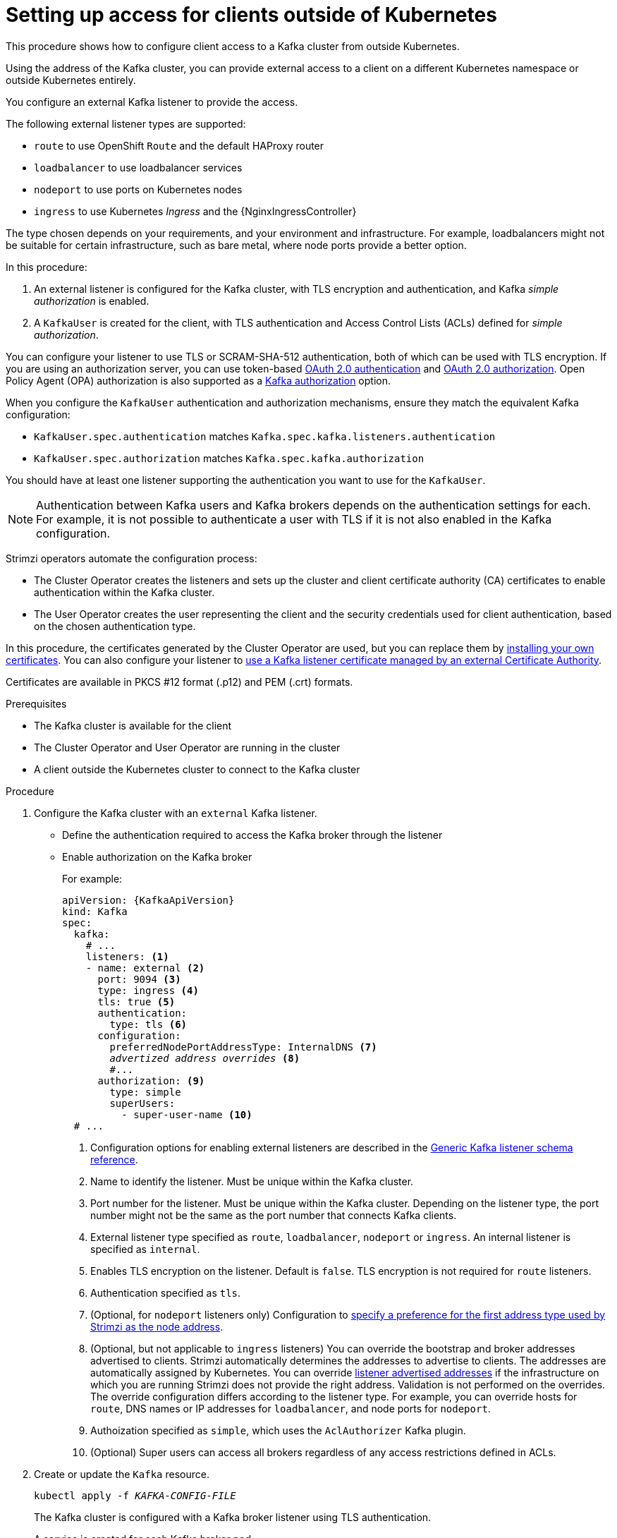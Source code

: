 // Module included in the following assemblies:
//
// deploying/assembly_deploy-verify.adoc
// getting-started.adoc

[id='setup-external-clients-{context}']
= Setting up access for clients outside of Kubernetes

This procedure shows how to configure client access to a Kafka cluster from outside Kubernetes.

Using the address of the Kafka cluster, you can provide external access to a client on a different Kubernetes namespace or outside Kubernetes entirely.

You configure an external Kafka listener to provide the access.

The following external listener types are supported:

* `route` to use OpenShift `Route` and the default HAProxy router
* `loadbalancer` to use loadbalancer services
* `nodeport` to use ports on Kubernetes nodes
* `ingress` to use Kubernetes _Ingress_ and the {NginxIngressController}

The type chosen depends on your requirements, and your environment and infrastructure.
For example, loadbalancers might not be suitable for certain infrastructure, such as bare metal, where node ports provide a better option.

In this procedure:

. An external listener is configured for the Kafka cluster, with TLS encryption and authentication, and Kafka _simple authorization_ is enabled.
. A `KafkaUser` is created for the client, with TLS authentication and Access Control Lists (ACLs) defined for _simple authorization_.

You can configure your listener to use TLS or SCRAM-SHA-512 authentication,
both of which can be used with TLS encryption.
If you are using an authorization server, you can use token-based link:{BookURLUsing}#assembly-oauth-authentication_str[OAuth 2.0 authentication^] and link:{BookURLUsing}#assembly-oauth-authorization_str[OAuth 2.0 authorization^].
Open Policy Agent (OPA) authorization is also supported as a link:{BookURLUsing}#con-securing-kafka-authorization-str[Kafka authorization] option.

When you configure the `KafkaUser` authentication and authorization mechanisms, ensure they match the equivalent Kafka configuration:

* `KafkaUser.spec.authentication` matches `Kafka.spec.kafka.listeners.authentication`
* `KafkaUser.spec.authorization` matches `Kafka.spec.kafka.authorization`

You should have at least one listener supporting the authentication you want to use for the `KafkaUser`.

NOTE: Authentication between Kafka users and Kafka brokers depends on the authentication settings for each.
For example, it is not possible to authenticate a user with TLS if it is not also enabled in the Kafka configuration.

Strimzi operators automate the configuration process:

* The Cluster Operator creates the listeners and sets up the cluster and client certificate authority (CA) certificates to enable authentication within the Kafka cluster.
* The User Operator creates the user representing the client and the security credentials used for client authentication, based on the chosen authentication type.

In this procedure, the certificates generated by the Cluster Operator are used, but you can replace them by link:{BookURLUsing}#installing-your-own-ca-certificates-str[installing your own certificates^].
You can also configure your listener to link:{BookURLUsing}#kafka-listener-certificates-str[use a Kafka listener certificate managed by an external Certificate Authority^].

Certificates are available in PKCS #12 format (.p12) and PEM (.crt) formats.

.Prerequisites

* The Kafka cluster is available for the client
* The Cluster Operator and User Operator are running in the cluster
* A client outside the Kubernetes cluster to connect to the Kafka cluster

.Procedure

. Configure the Kafka cluster with an `external` Kafka listener.
+
* Define the authentication required to access the Kafka broker through the listener
* Enable authorization on the Kafka broker
+
For example:
+
[source,yaml,subs="+quotes,attributes"]
----
apiVersion: {KafkaApiVersion}
kind: Kafka
spec:
  kafka:
    # ...
    listeners: <1>
    - name: external <2>
      port: 9094 <3>
      type: ingress <4>
      tls: true <5>
      authentication:
        type: tls <6>
      configuration:
        preferredNodePortAddressType: InternalDNS <7>
        _advertized address overrides_ <8>
        #...
      authorization: <9>
        type: simple
        superUsers:
          - super-user-name <10>
  # ...
----
<1> Configuration options for enabling external listeners are described in the link:{BookURLUsing}#type-GenericKafkaListener-reference[Generic Kafka listener schema reference^].
<2> Name to identify the listener. Must be unique within the Kafka cluster.
<3> Port number for the listener. Must be unique within the Kafka cluster. Depending on the listener type, the port number might not be the same as the port number that connects Kafka clients.
<4> External listener type specified as `route`, `loadbalancer`, `nodeport` or `ingress`. An internal listener is specified as `internal`.
<5> Enables TLS encryption on the listener. Default is `false`. TLS encryption is not required for `route` listeners.
<6> Authentication specified as `tls`.
<7> (Optional, for `nodeport` listeners only) Configuration to link:{BookURLUsing}#type-NodePortListenerConfiguration-reference[specify a preference for the first address type used by Strimzi as the node address^].
<8> (Optional, but not applicable to `ingress` listeners) You can override the bootstrap and broker addresses advertised to clients.
Strimzi automatically determines the addresses to advertise to clients.
The addresses are automatically assigned by Kubernetes.
You can override link:{BookURLUsing}#con-common-configuration-listener-addresses-reference[listener advertised addresses^] if the infrastructure on which you are running Strimzi does not provide the right address.
Validation is not performed on the overrides.
The override configuration differs according to the listener type.
For example, you can override hosts for `route`, DNS names or IP addresses for `loadbalancer`, and node ports for `nodeport`.
<9> Authoization specified as `simple`, which uses the `AclAuthorizer` Kafka plugin.
<10> (Optional) Super users can access all brokers regardless of any access restrictions defined in ACLs.

. Create or update the `Kafka` resource.
+
[source,shell,subs=+quotes]
kubectl apply -f _KAFKA-CONFIG-FILE_
+
The Kafka cluster is configured with a Kafka broker listener using TLS authentication.
+
A service is created for each Kafka broker pod.
+
A service is created to serve as the _bootstrap address_ for connection to the Kafka cluster.
+
A service is also created as the _external bootstrap address_ for external connection to the Kafka cluster using `nodeport` listeners.
+
The cluster CA certificate to verify the identity of the kafka brokers is also created with the same name as the `Kafka` resource.

. Find the bootstrap address and port from the status of the `Kafka` resource.
+
[source,shell, subs=+quotes]
kubectl get kafka _KAFKA-CLUSTER-NAME_ -o jsonpath='{.status.listeners[?(@.type=="external")].bootstrapServers}'
+
Use the bootstrap address in your Kafka client to connect to the Kafka cluster.

. Extract the public cluster CA certificate and password from the generated `_KAFKA-CLUSTER-NAME_-cluster-ca-cert` Secret.
+
[source,shell,subs="+quotes"]
kubectl get secret _KAFKA-CLUSTER-NAME_-cluster-ca-cert -o jsonpath='{.data.ca\.p12}' | base64 -d > ca.p12
+
[source,shell,subs="+quotes"]
kubectl get secret _KAFKA-CLUSTER-NAME_-cluster-ca-cert -o jsonpath='{.data.ca\.password}' | base64 -d > ca.password
+
Use the certificate and password in your Kafka client to connect to the Kafka cluster with TLS encryption.
+
NOTE: Cluster CA certificates renew automatically by default. If you are using your own Kafka listener certificates,
you will need to link:{BookURLUsing}#renewing-your-own-ca-certificates-str[renew the certificates manually^].

. Create or modify a user representing the client that requires access to the Kafka cluster.
+
* Specify the same authentication type as the `Kafka` listener.
* Specify the authorization ACLs for simple authorization.
+
For example:
+
[source,yaml,subs="+quotes,attributes"]
----
apiVersion: {KafkaUserApiVersion}
kind: KafkaUser
metadata:
  name: my-user
  labels:
    strimzi.io/cluster: my-cluster <1>
spec:
  authentication:
    type: tls <2>
  authorization:
    type: simple
    acls: <3>
      - resource:
          type: topic
          name: my-topic
          patternType: literal
        operation: Read
      - resource:
          type: topic
          name: my-topic
          patternType: literal
        operation: Describe
      - resource:
          type: group
          name: my-group
          patternType: literal
        operation: Read
----
<1> The label must match the label of the Kafka cluster for the user to be created.
<2> Authentication specified as `tls`.
<3> Simple authorization requires an accompanying list of ACL rules to apply to the user.
The rules define the operations allowed on Kafka resources based on the _username_ (`my-user`).

. Create or modify the `KafkaUser` resource.
+
[source,shell,subs="+quotes,attributes"]
kubectl apply -f _USER-CONFIG-FILE_
+
The user is created, as well as a Secret with the same name as the `KafkaUser` resource.
The Secret contains a private and public key for TLS client authentication.
+
For example:
+
[source,yaml,subs="+quotes,attributes"]
----
apiVersion: v1
kind: Secret
metadata:
  name: my-user
  labels:
    strimzi.io/kind: KafkaUser
    strimzi.io/cluster: my-cluster
type: Opaque
data:
  ca.crt: _PUBLIC-KEY-OF-THE-CLIENT-CA_
  user.crt: _USER-CERTIFICATE-CONTAINING-PUBLIC-KEY-OF-USER_
  user.key: _PRIVATE-KEY-OF-USER_
  user.p12: _P12-ARCHIVE-FILE-STORING-CERTIFICATES-AND-KEYS_
  user.password: _PASSWORD-PROTECTING-P12-ARCHIVE_
----

. Configure your client to connect to the Kafka cluster with the properties required to make a secure connection to the Kafka cluster.

.. Add the authentication details for the public cluster certificates:
+
[source,env,subs="+quotes,attributes"]
----
security.protocol: SSL <1>
ssl.truststore.location: _PATH-TO/ssl/keys/truststore_ <2>
ssl.truststore.password: _CLUSTER-CA-CERT-PASSWORD_ <3>
ssl.truststore.type=PKCS12 <4>
----
<1> Enables TLS encryption (with or without TLS client authentication).
<2> Specifies the truststore location where the certificates were imported.
<3> Specifies the password for accessing the truststore. This property can be omitted if it is not needed by the truststore.
<4> Identifies the truststore type.
+
NOTE: Use `security.protocol: SASL_SSL` when using SCRAM-SHA authentication over TLS.

.. Add the bootstrap address and port for connecting to the Kafka cluster:
+
[source,env,subs="+quotes,attributes"]
----
bootstrap.servers: _BOOTSTRAP-ADDRESS:PORT_
----

.. Add the authentication details for the public user certificates:
+
[source,env,subs="+quotes,attributes"]
----
ssl.keystore.location: _PATH-TO/ssl/keys/user1.keystore_ <1>
ssl.keystore.password: _USER-CERT-PASSWORD_ <2>
----
<1> Specifies the keystore location where the certificates were imported.
<2> Specifies the password for accessing the keystore. This property can be omitted if it is not needed by the keystore.
+
The public user certificate is signed by the client CA when it is created.
